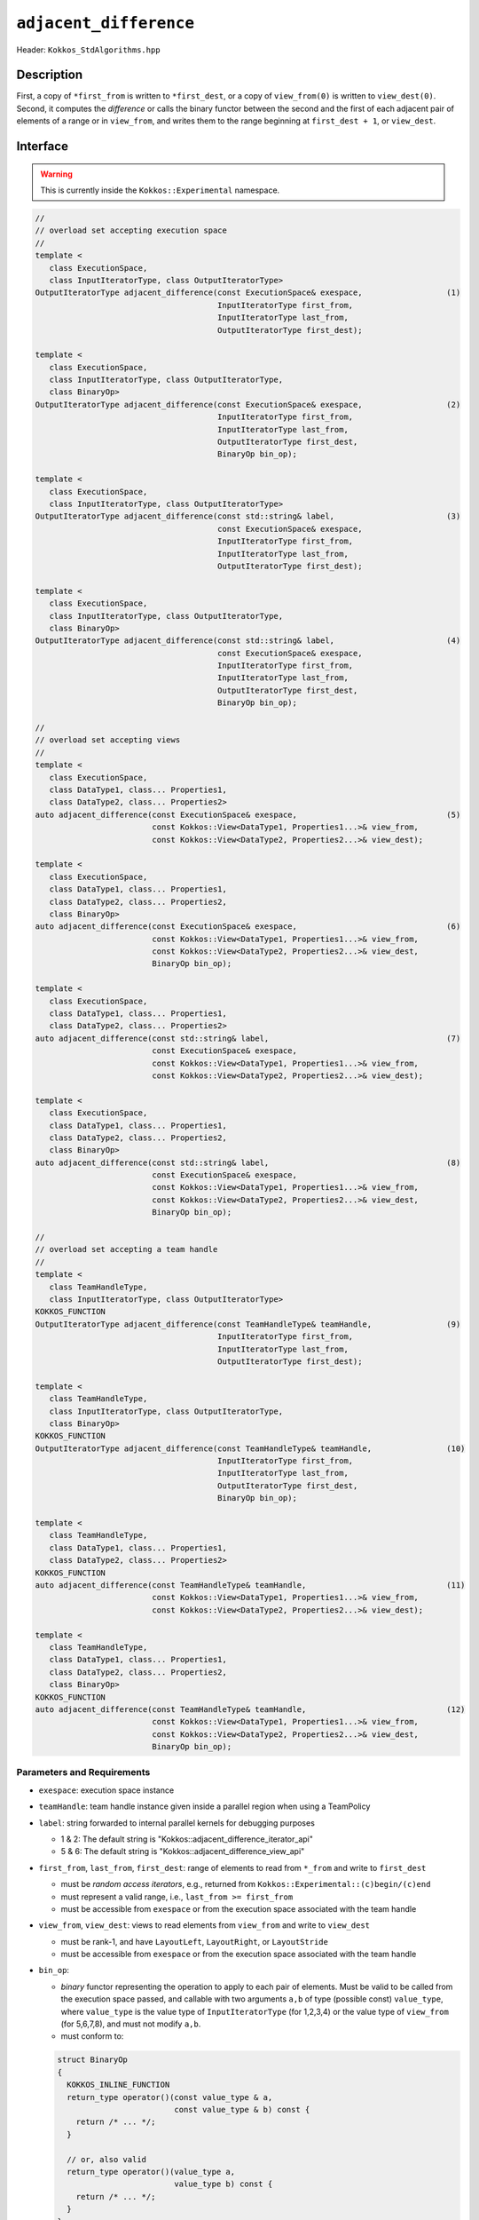 ``adjacent_difference``
=======================

Header: ``Kokkos_StdAlgorithms.hpp``

Description
-----------

First, a copy of ``*first_from`` is written to ``*first_dest``, or a copy of ``view_from(0)`` is written to ``view_dest(0)``.
Second, it computes the *difference* or calls the binary functor between the second and the first of each adjacent pair of elements of a range or in ``view_from``, and writes them to the range beginning at ``first_dest + 1``, or ``view_dest``.

Interface
---------

.. warning:: This is currently inside the ``Kokkos::Experimental`` namespace.

.. code-block:: cpp

   //
   // overload set accepting execution space
   //
   template <
      class ExecutionSpace,
      class InputIteratorType, class OutputIteratorType>
   OutputIteratorType adjacent_difference(const ExecutionSpace& exespace,                  (1)
                                          InputIteratorType first_from,
                                          InputIteratorType last_from,
                                          OutputIteratorType first_dest);

   template <
      class ExecutionSpace,
      class InputIteratorType, class OutputIteratorType,
      class BinaryOp>
   OutputIteratorType adjacent_difference(const ExecutionSpace& exespace,                  (2)
                                          InputIteratorType first_from,
                                          InputIteratorType last_from,
                                          OutputIteratorType first_dest,
                                          BinaryOp bin_op);

   template <
      class ExecutionSpace,
      class InputIteratorType, class OutputIteratorType>
   OutputIteratorType adjacent_difference(const std::string& label,                        (3)
                                          const ExecutionSpace& exespace,
                                          InputIteratorType first_from,
                                          InputIteratorType last_from,
                                          OutputIteratorType first_dest);

   template <
      class ExecutionSpace,
      class InputIteratorType, class OutputIteratorType,
      class BinaryOp>
   OutputIteratorType adjacent_difference(const std::string& label,                        (4)
                                          const ExecutionSpace& exespace,
                                          InputIteratorType first_from,
                                          InputIteratorType last_from,
                                          OutputIteratorType first_dest,
                                          BinaryOp bin_op);

   //
   // overload set accepting views
   //
   template <
      class ExecutionSpace,
      class DataType1, class... Properties1,
      class DataType2, class... Properties2>
   auto adjacent_difference(const ExecutionSpace& exespace,                                (5)
                            const Kokkos::View<DataType1, Properties1...>& view_from,
                            const Kokkos::View<DataType2, Properties2...>& view_dest);

   template <
      class ExecutionSpace,
      class DataType1, class... Properties1,
      class DataType2, class... Properties2,
      class BinaryOp>
   auto adjacent_difference(const ExecutionSpace& exespace,                                (6)
                            const Kokkos::View<DataType1, Properties1...>& view_from,
                            const Kokkos::View<DataType2, Properties2...>& view_dest,
                            BinaryOp bin_op);

   template <
      class ExecutionSpace,
      class DataType1, class... Properties1,
      class DataType2, class... Properties2>
   auto adjacent_difference(const std::string& label,                                      (7)
                            const ExecutionSpace& exespace,
                            const Kokkos::View<DataType1, Properties1...>& view_from,
                            const Kokkos::View<DataType2, Properties2...>& view_dest);

   template <
      class ExecutionSpace,
      class DataType1, class... Properties1,
      class DataType2, class... Properties2,
      class BinaryOp>
   auto adjacent_difference(const std::string& label,                                      (8)
                            const ExecutionSpace& exespace,
                            const Kokkos::View<DataType1, Properties1...>& view_from,
                            const Kokkos::View<DataType2, Properties2...>& view_dest,
                            BinaryOp bin_op);

   //
   // overload set accepting a team handle
   //
   template <
      class TeamHandleType,
      class InputIteratorType, class OutputIteratorType>
   KOKKOS_FUNCTION
   OutputIteratorType adjacent_difference(const TeamHandleType& teamHandle,                (9)
                                          InputIteratorType first_from,
                                          InputIteratorType last_from,
                                          OutputIteratorType first_dest);

   template <
      class TeamHandleType,
      class InputIteratorType, class OutputIteratorType,
      class BinaryOp>
   KOKKOS_FUNCTION
   OutputIteratorType adjacent_difference(const TeamHandleType& teamHandle,                (10)
                                          InputIteratorType first_from,
                                          InputIteratorType last_from,
                                          OutputIteratorType first_dest,
                                          BinaryOp bin_op);

   template <
      class TeamHandleType,
      class DataType1, class... Properties1,
      class DataType2, class... Properties2>
   KOKKOS_FUNCTION
   auto adjacent_difference(const TeamHandleType& teamHandle,                              (11)
                            const Kokkos::View<DataType1, Properties1...>& view_from,
                            const Kokkos::View<DataType2, Properties2...>& view_dest);

   template <
      class TeamHandleType,
      class DataType1, class... Properties1,
      class DataType2, class... Properties2,
      class BinaryOp>
   KOKKOS_FUNCTION
   auto adjacent_difference(const TeamHandleType& teamHandle,                              (12)
                            const Kokkos::View<DataType1, Properties1...>& view_from,
                            const Kokkos::View<DataType2, Properties2...>& view_dest,
                            BinaryOp bin_op);

Parameters and Requirements
~~~~~~~~~~~~~~~~~~~~~~~~~~~

- ``exespace``: execution space instance

- ``teamHandle``: team handle instance given inside a parallel region when using a TeamPolicy

- ``label``: string forwarded to internal parallel kernels for debugging purposes

  - 1 & 2: The default string is "Kokkos::adjacent_difference_iterator_api"

  - 5 & 6: The default string is "Kokkos::adjacent_difference_view_api"

- ``first_from``, ``last_from``, ``first_dest``: range of elements to read from ``*_from`` and write to ``first_dest``

  - must be *random access iterators*, e.g., returned from ``Kokkos::Experimental::(c)begin/(c)end``

  - must represent a valid range, i.e., ``last_from >= first_from``

  - must be accessible from ``exespace`` or from the execution space associated with the team handle

- ``view_from``, ``view_dest``: views to read elements from ``view_from`` and write to ``view_dest``

  - must be rank-1, and have ``LayoutLeft``, ``LayoutRight``, or ``LayoutStride``

  - must be accessible from ``exespace`` or from the execution space associated with the team handle

- ``bin_op``:

  - *binary* functor representing the operation to apply to each pair of elements. Must be valid to be called from the execution space passed, and callable with two arguments ``a,b`` of type (possible const) ``value_type``, where ``value_type`` is the value type of ``InputIteratorType`` (for 1,2,3,4) or the value type of ``view_from`` (for 5,6,7,8), and must not modify ``a,b``.

  - must conform to:

  .. code-block:: cpp

     struct BinaryOp
     {
       KOKKOS_INLINE_FUNCTION
       return_type operator()(const value_type & a,
                              const value_type & b) const {
         return /* ... */;
       }

       // or, also valid
       return_type operator()(value_type a,
                              value_type b) const {
         return /* ... */;
       }
     };

  The return type ``return_type`` must be such that an object of type ``OutputIteratorType`` for (1,2,3,4)
  or an object of type ``value_type`` where ``value_type`` is the value type of ``view_dest`` for (5,6,7,8)
  can be dereferenced and assigned a value of type ``return_type``.

Return Value
~~~~~~~~~~~~

Iterator to the element *after* the last element written.